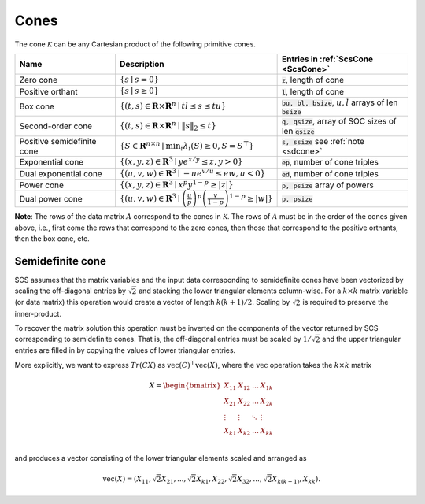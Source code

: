 .. _cones:

Cones
-----

The cone :math:`\mathcal{K}` can be any Cartesian product of the following primitive cones.


.. list-table::
   :widths: 30 30 40
   :header-rows: 1

   * - Name
     - Description
     - Entries in :ref:`ScsCone <ScsCone>`

   * - Zero cone
     - :math:`\{s \mid s = 0 \}`
     - :code:`z`, length of cone
   * - Positive orthant
     - :math:`\{s \mid s \geq 0 \}`
     - :code:`l`, length of cone
   * - Box cone
     - :math:`\{(t, s) \in \mathbf{R} \times \mathbf{R}^n \mid t l \leq s \leq t u  \}`
     - :code:`bu, bl, bsize`, :math:`u,l` arrays of len :code:`bsize`
   * - Second-order cone
     - :math:`\{(t, s) \in \mathbf{R} \times \mathbf{R}^n\mid \|s\|_2 \leq t  \}`
     - :code:`q, qsize`, array of SOC sizes of len :code:`qsize`
   * - Positive semidefinite cone
     - :math:`\{ S \in \mathbf{R}^{n \times n} \mid \min_i \lambda_i(S) \geq 0, S = S^\top  \}`
     - :code:`s, ssize` see :ref:`note <sdcone>` 
   * - Exponential cone
     - :math:`\{   (x,y,z) \in \mathbf{R}^3 \mid y e^{x/y} \leq z, y>0  \}`
     - :code:`ep`, number of cone triples
   * - Dual exponential cone
     - :math:`\{  (u,v,w)\in \mathbf{R}^3 \mid -u e^{v/u} \leq e w, u<0 \}`
     - :code:`ed`, number of cone triples
   * - Power cone
     - :math:`\{  (x,y,z) \in \mathbf{R}^3 \mid x^p y^{1-p} \geq |z|\}`
     - :code:`p, psize` array of powers
   * - Dual power cone
     - :math:`\{ (u,v,w)\in \mathbf{R}^3 \mid \left(\frac{u}{p}\right)^p \left(\frac{v}{1-p}\right)^{1-p} \geq |w|\}`
     - :code:`p, psize`


**Note**:
The rows of the data matrix :math:`A` correspond to the cones in :math:`\mathcal{K}`. The rows of
:math:`A` must be in the order of the cones given above, i.e., first come the rows that
correspond to the zero cones, then those that correspond to the positive
orthants, then the box cone, etc.

.. _sdcone:

Semidefinite cone
^^^^^^^^^^^^^^^^^^^^^^^^

SCS assumes that the matrix variables and the input data corresponding to
semidefinite cones have been vectorized by scaling the off-diagonal entries by
:math:`\sqrt{2}` and stacking the lower triangular elements column-wise. For a :math:`k \times k`
matrix variable (or data matrix) this operation would create a vector of length
:math:`k(k+1)/2`. Scaling by :math:`\sqrt{2}` is required to preserve the inner-product.

To recover the matrix solution this operation must be inverted on the components
of the vector returned by SCS corresponding to semidefinite cones. That is, the
off-diagonal entries must be scaled by :math:`1/\sqrt{2}` and the upper triangular
entries are filled in by copying the values of lower triangular entries.

More explicitly, we want to express :math:`Tr(C X)` as :math:`\text{vec}(C)^\top \text{vec}(X)`,
where the :math:`\text{vec}` operation takes the :math:`k \times k` matrix

.. math::

  X =  \begin{bmatrix}
          X_{11} & X_{12} & \ldots & X_{1k}  \\
          X_{21} & X_{22} & \ldots & X_{2k}  \\
          \vdots & \vdots & \ddots & \vdots  \\
          X_{k1} & X_{k2} & \ldots & X_{kk}  \\
        \end{bmatrix}

and produces a vector consisting of the lower triangular elements scaled and arranged as

.. math::

  \text{vec}(X) = (X_{11}, \sqrt{2} X_{21}, ..., \sqrt{2} X_{k1}, X_{22}, \sqrt{2}X_{32}, ..., \sqrt{2}X_{k(k-1)}, X_{kk}).


